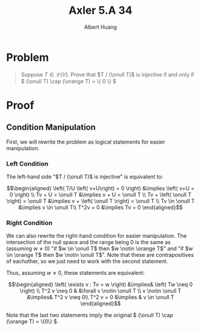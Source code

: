 #+TITLE: Axler 5.A 34
#+AUTHOR: Albert Huang
* Problem
  #+begin_quote
  Suppose \(T \in \mathcal L (V)\). Prove that \(T / (\onull T)\) is injective if and only if \( (\onull T) \cap (\orange T) = \{ 0 \} \)
  #+end_quote
* Proof
** Condition Manipulation
   First, we will rewrite the problem as logical statements for easier manipulation.

*** Left Condition
	The left-hand side "\(T / (\onull T)\) is injective" is equivalent to:

	\[\begin{aligned}
	\left( T/U \left( v+U\right) = 0 \right)  &\implies \left(  v+U = 0 \right) \\
	Tv + U = \onull T &\implies v + U = \onull T \\
	Tv + \left( \onull T \right) = \onull T &\implies v + \left( \onull T \right) = \onull T \\
	Tv \in \onull T &\implies v \in \onull T\\
	T^2v = 0 &\implies Tv = 0
	\end{aligned}\]

*** Right Condition
	We can also rewrite the right-hand condition for easier manipulation. The intersection of the null space and the range being \(0\) is the same as (assuming \(w \neq 0\)) "if \(w \in \onull T\) then \(w \notin \orange T\)" and "if \(w \in \orange T\) then \(w \notin \onull T\)". Note that these are contrapositives of eachother, so we just need to work with the second statement.

	Thus, assuming \(w \neq 0\), these statements are equivalent:

	\[\begin{aligned}
	\left( \exists v : Tv = w \right) &\implies&  \left( Tw \neq  0 \right) \\
	T^2 v \neq  0 & &\forall v \notin \onull T \\
	v \notin \onull T &\implies& T^2 v \neq 0\\
	T^2 v = 0 &\implies & v \in \onull T
	\end{aligned}\]

	Note that the last two statements imply the original \( (\onull T) \cap (\orange T) = \{0\} \).
